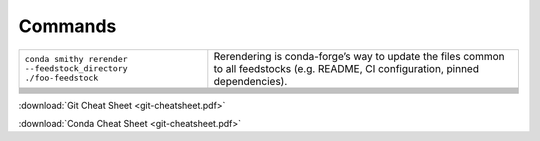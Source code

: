 
Commands
========

+-----------------------------------------------------------------+-------------------------------------------------------------------------------------------------------------------------------------+
| ``conda smithy rerender --feedstock_directory ./foo-feedstock`` | Rerendering is conda-forge’s way to update the files common to all feedstocks (e.g. README, CI configuration, pinned dependencies). |
+-----------------------------------------------------------------+-------------------------------------------------------------------------------------------------------------------------------------+
|                                                                 |                                                                                                                                     |
+-----------------------------------------------------------------+-------------------------------------------------------------------------------------------------------------------------------------+
|                                                                 |                                                                                                                                     |
+-----------------------------------------------------------------+-------------------------------------------------------------------------------------------------------------------------------------+
|                                                                 |                                                                                                                                     |
+-----------------------------------------------------------------+-------------------------------------------------------------------------------------------------------------------------------------+
|                                                                 |                                                                                                                                     |
+-----------------------------------------------------------------+-------------------------------------------------------------------------------------------------------------------------------------+
|                                                                 |                                                                                                                                     |
+-----------------------------------------------------------------+-------------------------------------------------------------------------------------------------------------------------------------+
|                                                                 |                                                                                                                                     |
+-----------------------------------------------------------------+-------------------------------------------------------------------------------------------------------------------------------------+
|                                                                 |                                                                                                                                     |
+-----------------------------------------------------------------+-------------------------------------------------------------------------------------------------------------------------------------+
|                                                                 |                                                                                                                                     |
+-----------------------------------------------------------------+-------------------------------------------------------------------------------------------------------------------------------------+
|                                                                 |                                                                                                                                     |
+-----------------------------------------------------------------+-------------------------------------------------------------------------------------------------------------------------------------+

:download:`Git Cheat Sheet <git-cheatsheet.pdf>`

:download:`Conda Cheat Sheet <git-cheatsheet.pdf>`